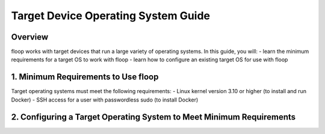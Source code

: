 .. _intro-os:

====================================
Target Device Operating System Guide
====================================

Overview
========
floop works with target devices that run a large variety of operating systems. In this guide, you will:
- learn the minimum requirements for a target OS to work with floop
- learn how to configure an existing target OS for use with floop

1. Minimum Requirements to Use floop
====================================
Target operating systems must meet the following requirements:
- Linux kernel version 3.10 or higher (to install and run Docker)
- SSH access for a user with passwordless sudo (to install Docker)

2. Configuring a Target Operating System to Meet Minimum Requirements
=====================================================================
